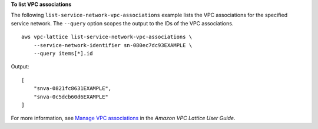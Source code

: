 **To list VPC associations**

The following ``list-service-network-vpc-associations`` example lists the VPC associations for the specified service network. The ``--query`` option scopes the output to the IDs of the VPC associations. ::

    aws vpc-lattice list-service-network-vpc-associations \
        --service-network-identifier sn-080ec7dc93EXAMPLE \
        --query items[*].id

Output::

    [
        "snva-0821fc8631EXAMPLE",
        "snva-0c5dcb60d6EXAMPLE"
    ]

For more information, see `Manage VPC associations <https://docs.aws.amazon.com/vpc-lattice/latest/ug/service-network-associations.html#service-network-vpc-associations>`__ in the *Amazon VPC Lattice User Guide*.
